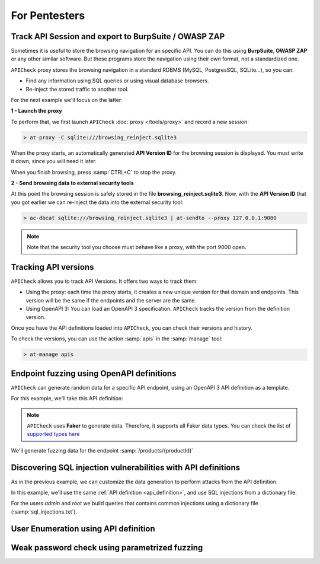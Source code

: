 For Pentesters
==============

Track API Session and export to BurpSuite / OWASP ZAP
-----------------------------------------------------

Sometimes it is useful to store the browsing navigation for an specific API. You can do this using **BurpSuite**, **OWASP ZAP** or any other similar software. But these programs store the navigation using their own format, not a standardized one.

``APICheck`` proxy stores the browsing navigation in a standard RDBMS (MySQL, PostgresSQL, SQLite...), so you can:

- Find any information using SQL queries or using visual database browsers.
- Re-inject the stored traffic to another tool.

For the next example we'll focus on the latter:

.. image:: /_static/images/reinject_to_security_tool.png

**1 - Launch the proxy**

To perform that, we first launch ``APICheck`` :doc:`proxy </tools/proxy>` and record a new session:

.. code-block:: console

    > at-proxy -C sqlite:///browsing_reinject.sqlite3

When the proxy starts, an automatically generated **API Version ID** for the browsing session is displayed. You must write it down, since you will need it later.

When you finish browsing, press :samp:`CTRL+C` to stop the proxy.

**2 - Send browsing data to external security tools**

At this point the browsing session is safely stored in the file **browsing_reinject.sqlite3**. Now, with the **API Version ID** that you got earlier we can re-inject the data into the external security tool:

.. code-block:: console

    > ac-dbcat sqlite:///browsing_reinject.sqlite3 | at-sendto --proxy 127.0.0.1:9000

.. note::

   Note that the security tool you choose must behave like a proxy, with the port
   9000 open.


Tracking API versions
---------------------

``APICheck`` allows you to track API Versions. It offers two ways to track them:

- Using the proxy: each time the proxy starts, it creates a new unique version for that domain and endpoints. This version will be the same if the endpoints and the server are the same.
- Using OpenAPI 3: You can load an OpenAPI 3 specification. ``APICheck`` tracks the version from the definition version.

Once you have the API definitions loaded into ``APICheck``, you can check their versions and history.


.. image:: /_static/images/api_versions.png
   :align: center

To check the versions, you can use the action :samp:`apis` in the :samp:`manage` tool:

.. code-block:: console

    > at-manage apis


Endpoint fuzzing using OpenAPI definitions
------------------------------------------

``APICheck`` can generate random data for a specific API endpoint, using an OpenAPI 3 API definition as a template.

For this example, we'll take this API definition:

.. _api_definition:

.. image:: /_static/images/api_definition.png
   :align: center
   :scale: 80%

.. note::

    ``APICheck`` uses **Faker** to generate data. Therefore, it supports all Faker data types. You can check the list of `supported types here <https://faker.readthedocs.io/en/stable/providers.html>`_

We'll generate fuzzing data for the endpoint :samp:`/products/{productId}`

.. code-block:: yaml
   :linenos:
   :emphasize-lines: 11,16,19,23,28

    name: "my library api"
    description: "OpenAPI 3 fuzzing example"
    version: "0.9-RC"
    tags:
        - books
        - products
    global:
        headers:
            Authorization: Basic YWxhZGRpbjpvcGVuc2VzYW1l
    endpoints:
        /products/{productId}:
            pathParams:
                productId: 500
            post:
                body:
                    name:
                        type: string
                        maxLength: 40
                    price:
                        type: number
                        minimum: -10
                        maximum: 3000000
                    description:
                        type: string
                        format: random
                        minLength: 10000
                        maxLength: 20000
                    type:
                        type: dictionary
                        values:
                            - -1
                            - 0
                            - 1
                            - 100000000


Discovering SQL injection vulnerabilities with API definitions
--------------------------------------------------------------

As in the previous example, we can customize the data generation to perform attacks from the API definition.

In this example, we'll use the same :ref:`API definition <api_definition>`, and use SQL injections from a dictionary file:

For the users *admin* and *root* we build queries that contains common injections using a dictionary file (:samp:`sql_injections.txt`).

.. code-block:: yaml
   :linenos:
   :emphasize-lines: 11,14,21

    name: "my library api"
    description: "SQL Injection example"
    version: "0.9-RC"
    tags:
        - books
        - users
    global:
        headers:
            Authorization: Basic YWxhZGRpbjpvcGVuc2VzYW1l
    endpoints:
        /{user}/search:
            pathParams:
                user:
                    type: dictionary
                    values:
                        - admin
                        - root
            post:
                body:
                    query:
                        type: file
                        file: sql_injections.txt


User Enumeration using API definition
-------------------------------------

.. todo::

    Use case description.


Weak password check using parametrized fuzzing
----------------------------------------------

.. todo::

    Use case description.
